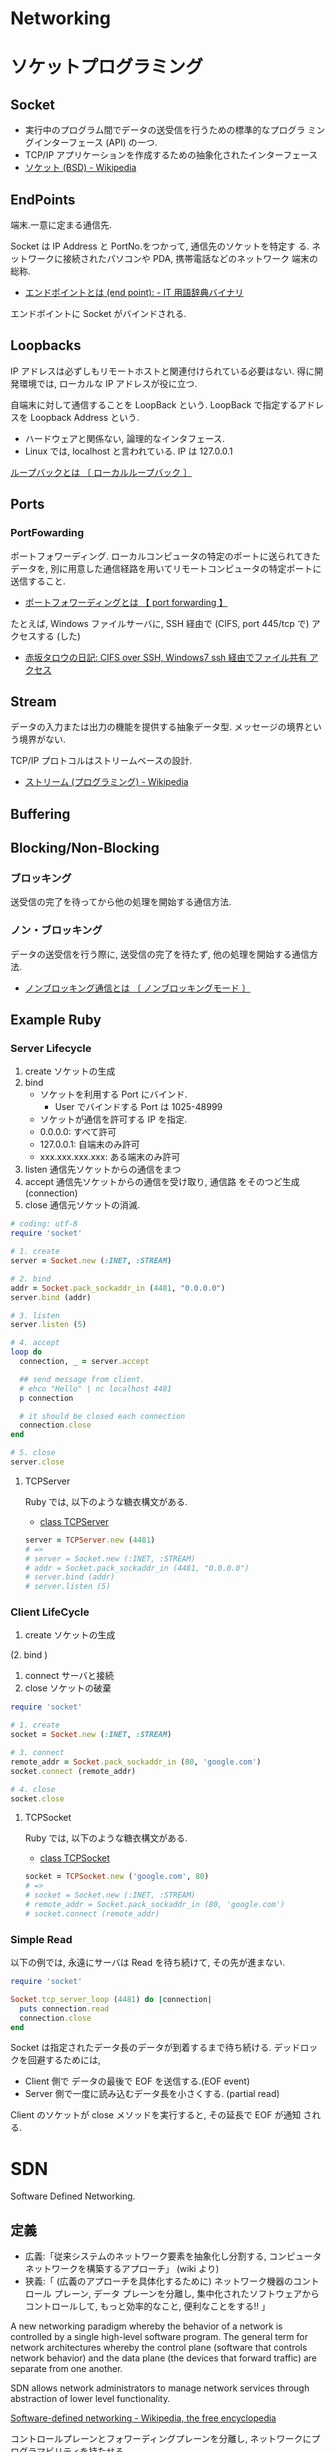 #+OPTIONS: toc:nil
* Networking
* ソケットプログラミング
** Socket
   - 実行中のプログラム間でデータの送受信を行うための標準的なプログラ
     ミングインターフェース (API) の一つ.
   - TCP/IP アプリケーションを作成するための抽象化されたインターフェース
   - [[http://ja.wikipedia.org/wiki/%E3%82%BD%E3%82%B1%E3%83%83%E3%83%88_(BSD)][ソケット (BSD) - Wikipedia]]

** EndPoints
   端末.一意に定まる通信先.

   Socket は IP Address と PortNo.をつかって, 通信先のソケットを特定す
   る. ネットワークに接続されたパソコンや PDA, 携帯電話などのネットワーク
   端末の総称.

   - [[http://www.sophia-it.com/content/%E3%82%A8%E3%83%B3%E3%83%89%E3%83%9D%E3%82%A4%E3%83%B3%E3%83%88][エンドポイントとは (end point): - IT 用語辞典バイナリ]]

   エンドボイントに Socket がバインドされる.

** Loopbacks
   IP アドレスは必ずしもリモートホストと関連付けられている必要はない.
   得に開発環境では, ローカルな IP アドレスが役に立つ.

   自端末に対して通信することを LoopBack という.
   LoopBack で指定するアドレスを Loopback Address という.

   - ハードウェアと関係ない, 論理的なインタフェース.
   - Linux では, localhost と言われている. IP は 127.0.0.1

   [[http://e-words.jp/w/E383ABE383BCE38397E38390E38383E382AF.html][ループバックとは 〔 ローカルループバック 〕]]

** Ports
*** PortFowarding
    ポートフォワーディング.
    ローカルコンピュータの特定のポートに送られてきたデータを,
    別に用意した通信経路を用いてリモートコンピュータの特定ポートに送信すること.

    - [[http://e-words.jp/w/E3839DE383BCE38388E38395E382A9E383AFE383BCE38387E382A3E383B3E382B0.html][ポートフォワーディングとは 【 port forwarding 】]]

    たとえば, Windows ファイルサーバに, 
    SSH 経由で (CIFS, port 445/tcp で) アクセスする (した)

    - [[http://akasaka-taro.blogspot.jp/2011/12/cifs-over-ssh-windows7-ssh.html][赤坂タロウの日記: CIFS over SSH, Windows7 ssh 経由でファイル共有
      アクセス]]

** Stream
   データの入力または出力の機能を提供する抽象データ型.
   メッセージの境界という境界がない.

   TCP/IP プロトコルはストリームベースの設計.
   - [[http://ja.wikipedia.org/wiki/%E3%82%B9%E3%83%88%E3%83%AA%E3%83%BC%E3%83%A0_(%E3%83%97%E3%83%AD%E3%82%B0%E3%83%A9%E3%83%9F%E3%83%B3%E3%82%B0)][ストリーム (プログラミング) - Wikipedia]]
** Buffering
** Blocking/Non-Blocking
*** ブロッキング
    送受信の完了を待ってから他の処理を開始する通信方法.

*** ノン・ブロッキング
    データの送受信を行う際に, 送受信の完了を待たず, 他の処理を開始する通信方法.
     - [[http://e-words.jp/w/E3838EE383B3E38396E383ADE38383E382ADE383B3E382B0E9809AE4BFA1.html][ノンブロッキング通信とは 〔 ノンブロッキングモード 〕]]

** Example Ruby
*** Server Lifecycle
   1. create 
      ソケットの生成
   2. bind 
      - ソケットを利用する Port にバインド.
        + User でバインドする Port は 1025-48999
      - ソケットが通信を許可する IP を指定.
	+ 0.0.0.0: すべて許可
	+ 127.0.0.1: 自端末のみ許可
	+ xxx.xxx.xxx.xxx: ある端末のみ許可
   3. listen 
      通信先ソケットからの通信をまつ
   4. accept 
      通信先ソケットからの通信を受け取り, 通信路 をそのつど生成 (connection)
   5. close
      通信元ソケットの消滅.

#+begin_src ruby
# coding: utf-8
require 'socket'

# 1. create
server = Socket.new (:INET, :STREAM)

# 2. bind
addr = Socket.pack_sockaddr_in (4481, "0.0.0.0")
server.bind (addr)

# 3. listen 
server.listen (5)

# 4. accept
loop do
  connection, _ = server.accept

  ## send message from client.
  # ehco "Hello" | nc localhost 4481
  p connection

  # it should be closed each connection
  connection.close
end

# 5. close
server.close
#+end_src

**** TCPServer 
    Ruby では, 以下のような糖衣構文がある.

    - [[http://docs.ruby-lang.org/ja/2.0.0/class/TCPServer.html][class TCPServer]]

#+begin_src ruby
server = TCPServer.new (4481)
# => 
# server = Socket.new (:INET, :STREAM)
# addr = Socket.pack_sockaddr_in (4481, "0.0.0.0")
# server.bind (addr)
# server.listen (5)
#+end_src

*** Client LifeCycle
   1. create
      ソケットの生成     
   (2. bind ) 
   3. connect 
      サーバと接続
   4. close
      ソケットの破棄

   #+begin_src ruby
require 'socket'

# 1. create
socket = Socket.new (:INET, :STREAM)

# 3. connect
remote_addr = Socket.pack_sockaddr_in (80, 'google.com')
socket.connect (remote_addr)

# 4. close
socket.close
   #+end_src

**** TCPSocket
    Ruby では, 以下のような糖衣構文がある.

    - [[http://docs.ruby-lang.org/ja/1.8.7/class/TCPSocket.html][class TCPSocket]]

    #+begin_src ruby
socket = TCPSocket.new ('google.com', 80)
# =>
# socket = Socket.new (:INET, :STREAM)
# remote_addr = Socket.pack_sockaddr_in (80, 'google.com')
# socket.connect (remote_addr)
    #+end_src

*** Simple Read
    以下の例では, 永遠にサーバは Read を待ち続けて, その先が進まない.

    #+begin_src ruby
require 'socket'

Socket.tcp_server_loop (4481) do |connection|
  puts connection.read
  connection.close
end
    #+end_src

    Socket は指定されたデータ長のデータが到着するまで待ち続ける.
    デッドロックを回避するためには,

    - Client 側で データの最後で EOF を送信する.(EOF event)
    - Server 側で一度に読み込むデータ長を小さくする. (partial read)
      
    Client のソケットが close メソッドを実行すると, その延長で EOF が通知
    される.

* SDN
Software Defined Networking.

** 定義
- 広義:「従来システムのネットワーク要素を抽象化し分割する, コンピュータ ネットワークを構築するアプローチ」 (wiki より)
- 狭義:「 (広義のアプローチを具体化するために) ネットワーク機器のコントロール プレーン, データ プレーンを分離し, 集中化されたソフトウェアからコントロールして, もっと効率的なこと, 便利なことをする!! 」

A new networking paradigm whereby the behavior of a network is controlled 
by a single high-level software program.  
The general term for network architectures whereby the control 
plane (software that controls network behavior) and the 
data plane (the devices that forward traffic) are separate from one another.

SDN allows network administrators to manage network services 
through abstraction of lower level functionality.

[[http://en.wikipedia.org/wiki/Software-defined_networking][Software-defined networking - Wikipedia, the free encyclopedia]]

コントロールプレーンとフォワーディングプレーンを分離し, ネットワークにプログラマビリティを持たせる

[[http://forums.juniper.net/t5/%E3%83%96%E3%83%AD%E3%82%B0/SDN%E6%99%82%E4%BB%A3%E3%81%AE%E3%83%87%E3%83%BC%E3%82%BF%E3%82%BB%E3%83%B3%E3%82%BF%E3%83%BC-%E3%82%A2%E3%83%BC%E3%82%AD%E3%83%86%E3%82%AF%E3%83%81%E3%83%A3-Forwarding-Plane-%E5%89%8D%E7%B7%A8/ba-p/204427][SDN 時代のデータセンター・アーキテクチャ/Forwarding Plane J-Net Community]]


ネットワーク全体で一つの OS として見え,
ソフトウェアから見れば個々のネットワーク機器が隠ぺいされています.
こうすることで, ソフトウェアを開発さえすれば
自由にネットワークを制御することが可能になります.

[[http://thinkit.co.jp/story/2012/02/02/3151][SDN への潮流と OpenFlow の歴史 | Think IT (シンクイット)]]

** SDN の歴史と基盤技術
*** Active networks
    A collection of network architecture projects in the 1990s that shared
    many of the same goals as software-defined networking.

*** Network virtualization
    ネットワーク仮想化. 物理ネットワーク上に複数の論理ネットワークを構築すること.

    The notion of instantiating many distinct logical networks 
    on top of a single, shared physical network infrastructure.

    [[http://ascii.jp/elem/000/000/793/793504/][ASCII.jp:なぜ SDN は生まれたのか? ネットワーク仮想化との関係は? (1/2)|Q&A 形式で学ぶ OpenFlow/SDN]]

   「ネットワーク仮想化」とも呼ばれ, 厳密には SDN の応用の一つであり,
   また, SDN によらず別の技術によって実現する手法もあるため,
   ネットワーク仮想化と SDN そのものとは区別する必要がある.

   [[http://e-words.jp/w/SDN.html][SDN とは 【 Software-Defined Networking 】 - 意味/ 解説/ 説明/ 定義 : IT 用語辞典]]

** 構成要素
*** Control Plane
    The functions in the network that control the behavior of the network 
    (e.g., network paths, forwarding behavior).  
    Typically, the control plane is instantiated as a single, high-level
    software controller.

*** Data Plane
フォワーディング・プレーン, Forwarding plane ともいう.

[[http://en.wikipedia.org/wiki/Forwarding_plane][Forwarding plane - Wikipedia, the free encyclopedia]]

The functions in the network that are responsible for forwarding
(or not forwarding) traffic.  Typically, the data plane is
instantiated as forwarding tables in routers, switches, firewalls
, and middleboxes.

Data plane design goals. 技術革新に素早く対応できること.
    - Flexible (柔軟性)
    - Extensible (拡張性)
    - Clean interfaces (整理されたインタフェース)
      
**** Programmable Hardware
     標準化された, プログラミング可能なハードウェア.
     もうすぐ, 高級言語での記述もできるようになるはず.

     - FPGA
     - Click

**** Flow の構成要素
     - ヘッダフィールド (マッチングルール)
     - アクション
       - Forwarding
       - Enqueue
       - Drop
     - 統計情報

     [[http://thinkit.co.jp/story/2012/02/09/3209][OpenFlow のアーキテクチャと仕様・機能 | Think IT (シンクイット)]]

*** NorthBound API
    Programming interface that allows applications and norchestration systems to 
    program the network .Uses for Northbound API ,

- Path computation 
- Loop avoidance 
- Routing 
- Security

  Northbound API は, アプリケーションから SDN コントローラを制御できる API だ.
  
    - [[http://www.publickey1.jp/blog/12/sdnopenflownorthbound_api.html][SDN/OpenFlow の新しい課題:Northbound API とは何か? - Publickey]]
    - [[http://www.publickey1.jp/blog/12/northdound_apisoftware-defined_network.html][Northdound API は, Software-Defined Network にとって重大な欠落だ - Publickey]]

Northbound API can help,

- Sophisticated events 
- Composition of policies 
- Event handling

*** SouthBound API
Control Plane と Data Plane をつなぐ API.

** SDN のアーキテクチャ
#+begin_src language
                           ---
   Controller Applications  |
   ======================   |
      NorthBound API        | Control Plane
   ======================   |  
     Controller Platform   ---
   ======================   |  
      SouthBound API        | Data Plane
   ======================   |
     OpenFlow Switches      |  
                           ---
#+end_src

** Composition
シーケンシャルな制御方法とパラレルな制御方法.

- Sequential composition :Perform one operation, then the next.
- Parallel composition :Perform both operations simultaneously.

** Event-Driven SDN
   ネットワーク構成のほとんどは, イベント駆動の処理.
   ネットワークのポリシーを Event-Based で表現という考えが
   Event-Based Network Control.
   
    - Event Plane
      - user
      - time
      - history
    - Dinamic Event Handler
      -> State Transition signal to Control Plane.
    - Control Plane
      -> finite state machine で制御される.
      - State
	ドメインの状態 (value) の集合.
      - Events
	ステートマシンにしたがって状態遷移を発生させるトリガ
    - Data Plane

** 他の用語との違いについて整理
*** OpenFlow
    Software-Defined Network (SDN) は, コンセプト, アーキテクチャ.
    それを実現する技術の一つが OpenFlow.
    
*** OpenStack
    OpenStack はクラウドを OSS で管理するためのソフトウェア群の総称.
    OpenStack のネットワーク仮想化にあたる部分が SDN の思想と重なる.

* OpenFlow
  OpenFlow は, スタンフォード大学が中心となっている
  「 OpenFlow スイッチングコンソーシアム」が提唱するネットワーク制御技術.

  SDN を実現するための代表的なフレームワーク.

  - [[http://ascii.jp/elem/000/000/794/794744/][ASCII.jp:SDN を牽引する OpenFlow とは? 業界へのインパクトは?]]
  - [[http://e-words.jp/w/OpenFlow.html][OpenFlow とは 〔 オープンフロー 〕 - 意味/ 解説/ 説明/ 定義 : IT 用語辞典]]
  - [[http://www.publickey1.jp/blog/13/openflowsdnopenflowsdn_japan_2013.html][OpenFlow/SDN はなぜ誕生したのか, OpenFlow 以前にあった問題とは. 生みの親カサド氏が壇上で語る. SDN Japan 2013 - Publickey]]
    
* WAN
** WAN 高速化
** 高速化装置
  通信のレスポンスを決める要素は大きく 3 つ.
   - 遅延
   - 1 回のやり取りで送信するデータ量であるウインドウ・サイズ
   - アプリケーションのバースト転送性

   遅延の影響を受けやすいアプリケーションが存在する.
   その代表格は, 米マイクロソフトのファイル共有プロトコルの CIFS や,
   データベースに使われる Microsoft SQL などのアクセス.

   - [[http://itpro.nikkeibp.co.jp/article/COLUMN/20070606/273782/][ネット設計を激変させる WAN 高速化装置]]

** 高速化技術
*** キャッシュ
    使用頻度の高いデータを高速読み出し可能な記憶装置に蓄積しておく仕組み.

*** プロトコル・アクセラレーション
    プロトコル・アクセラレーションの特徴は, 代理応答という仕組み.

    - 各社の WAN 高速化装置が登場した当初は, 
      ユーザーが多いこともあって CIFS が主要な高速化対象だった.
    - MAPI, NFS も対応してきている.
    - 利用頻度の高さから HTTP (hypertext transfer protocol) に対応する製品も増えてきた.

**** 代理応答
    サーバーがデータ転送を始めると, 
    サーバー側の WAN 高速化装置がクライアントの代わりに Ack を返す
     
    [[http://itpro.nikkeibp.co.jp/article/COLUMN/20070606/273783/?ST=neteng][WAN 高速化装置の高速化テクノロジ--キャッシュとプロトコル・アクセラレーション]]

*** 先読み

** Links
   CIFS に関する WAN Accerelation
   - http://www.snia.org/sites/default/files2/sdc_archives/2009_presentations/monday/MarkRabinovich-IgorGokhman-CIFS_Acceleration_Techniques.pdf

